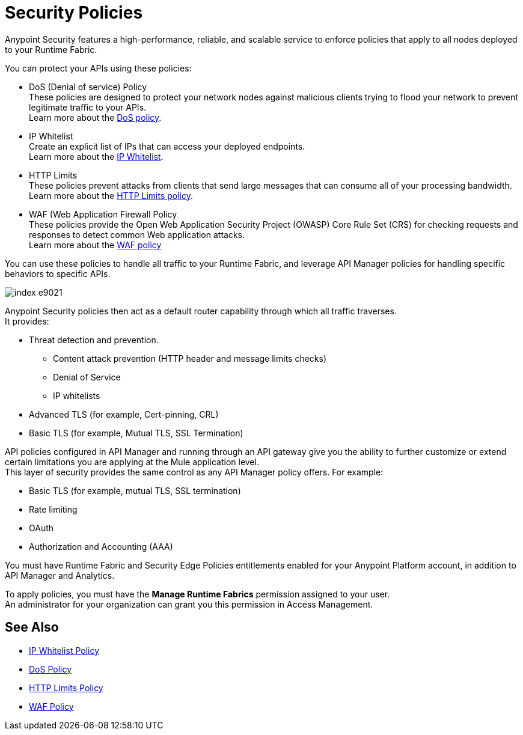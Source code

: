 = Security Policies

Anypoint Security features a high-performance, reliable, and scalable service to enforce policies that apply to all nodes deployed to your Runtime Fabric. +

You can protect your APIs using these policies:

* DoS (Denial of service) Policy +
These policies are designed to protect your network nodes against malicious clients trying to flood your network to prevent legitimate traffic to your APIs. +
Learn more about the xref:dos-policy.adoc[DoS policy].
* IP Whitelist +
Create an explicit list of IPs that can access your deployed endpoints. +
Learn more about the xref:acl-policy.adoc[IP Whitelist].
* HTTP Limits +
These policies prevent attacks from clients that send large messages that can consume all of your processing bandwidth. +
Learn more about the xref:cap-policy.adoc[HTTP Limits policy].
* WAF (Web Application Firewall Policy +
These policies provide the Open Web Application Security Project (OWASP) Core Rule Set (CRS) for checking requests and responses to detect common Web application attacks. +
Learn more about the xref:waf-policy.adoc[WAF policy]

You can use these policies to handle all traffic to your Runtime Fabric, and leverage API Manager policies for handling specific behaviors to specific APIs.

image::index-e9021.png[]

Anypoint Security policies then act as a default router capability through which all traffic traverses. +
It provides:

* Threat detection and prevention.
** Content attack prevention (HTTP header and message limits checks)
** Denial of Service
** IP whitelists
* Advanced TLS  (for example, Cert-pinning, CRL)
* Basic TLS  (for example, Mutual TLS, SSL Termination)

API policies configured in API Manager and running through an API gateway give you the ability to further customize or extend certain limitations you are applying at the Mule application level. +
This layer of security provides the same control as any API Manager policy offers. For example:

* Basic TLS (for example, mutual TLS, SSL termination)
* Rate limiting
* OAuth
* Authorization and Accounting (AAA)

You must have Runtime Fabric and Security Edge Policies entitlements enabled for your Anypoint Platform account, in addition to API Manager and Analytics.

To apply policies, you must have the *Manage Runtime Fabrics* permission assigned to your user. +
An administrator for your organization can grant you this permission in Access Management.

== See Also

* xref:acl-policy.adoc[IP Whitelist Policy]
* xref:dos-policy.adoc[DoS Policy]
* xref:cap-policy.adoc[HTTP Limits Policy]
* xref:waf-policy.adoc[WAF Policy]
